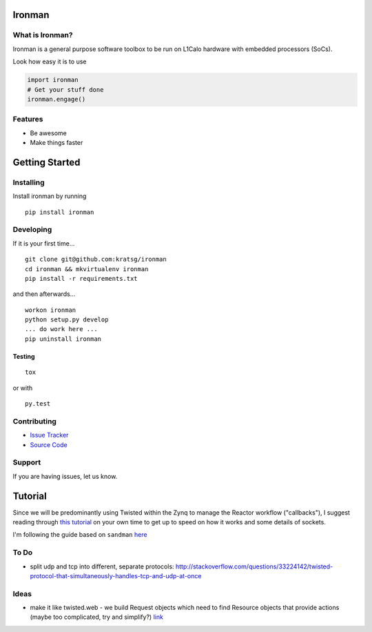 Ironman
=======

|Build Status| |Coverage Status| |Code Health| |Docs|

What is Ironman?
----------------

Ironman is a general purpose software toolbox to be run on L1Calo
hardware with embedded processors (SoCs).

Look how easy it is to use

.. code:: python

    import ironman
    # Get your stuff done
    ironman.engage()

Features
--------

-  Be awesome
-  Make things faster

Getting Started
===============

Installing
----------

Install ironman by running

::

    pip install ironman

Developing
----------

If it is your first time...

::

    git clone git@github.com:kratsg/ironman
    cd ironman && mkvirtualenv ironman
    pip install -r requirements.txt

and then afterwards...

::

    workon ironman
    python setup.py develop
    ... do work here ...
    pip uninstall ironman

Testing
~~~~~~~

::

    tox

or with

::

    py.test

Contributing
------------

-  `Issue Tracker <https://github.com/kratsg/ironman/issues>`__
-  `Source Code <https://github.com/kratsg/ironman>`__

Support
-------

If you are having issues, let us know.

Tutorial
========

Since we will be predominantly using Twisted within the Zynq to manage
the Reactor workflow ("callbacks"), I suggest reading through `this
tutorial <http://krondo.com/?page_id=1327>`__ on your own time to get up
to speed on how it works and some details of sockets.

I'm following the guide based on ``sandman``
`here <https://www.jeffknupp.com/blog/2013/08/16/open-sourcing-a-python-project-the-right-way/>`__

To Do
-----

-  split udp and tcp into different, separate protocols:
   http://stackoverflow.com/questions/33224142/twisted-protocol-that-simultaneously-handles-tcp-and-udp-at-once

Ideas
-----

-  make it like twisted.web - we build Request objects which need to
   find Resource objects that provide actions (maybe too complicated,
   try and simplify?)
   `link <http://twistedmatrix.com/trac/browser/trunk/twisted/web>`__

.. |Build Status| image:: https://travis-ci.org/kratsg/ironman.svg?branch=master
   :target: https://travis-ci.org/kratsg/ironman
.. |Coverage Status| image:: https://coveralls.io/repos/kratsg/ironman/badge.svg?branch=master&service=github
   :target: https://coveralls.io/github/kratsg/ironman?branch=master
.. |Code Health| image:: https://landscape.io/github/kratsg/ironman/master/landscape.svg?style=flat
   :target: https://landscape.io/github/kratsg/ironman/master
.. |Docs| image:: https://img.shields.io/badge/docs-latest-brightgreen.svg?style=flat
   :target: http://iron-man.readthedocs.org/en/latest/intro.html
